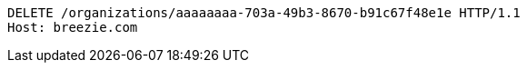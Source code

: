 [source,http,options="nowrap"]
----
DELETE /organizations/aaaaaaaa-703a-49b3-8670-b91c67f48e1e HTTP/1.1
Host: breezie.com

----